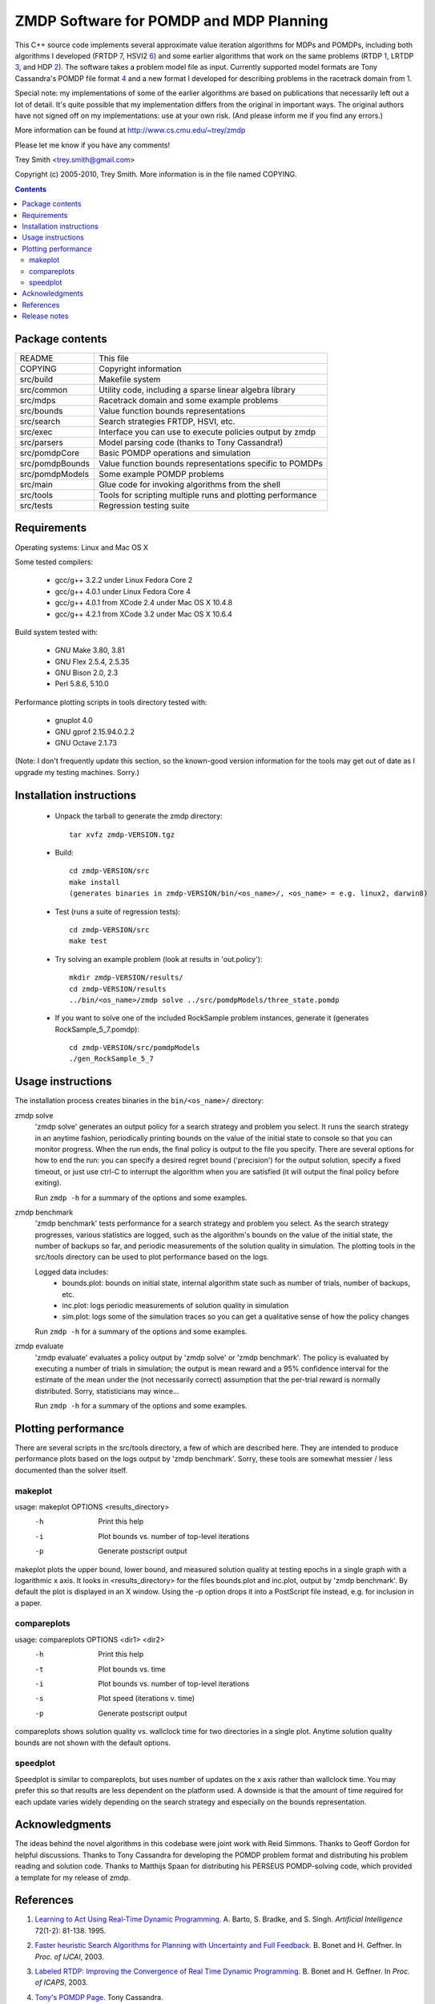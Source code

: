 ZMDP Software for POMDP and MDP Planning
========================================

This C++ source code implements several approximate value iteration
algorithms for MDPs and POMDPs, including both algorithms I developed
(FRTDP 7_, HSVI2 6_) and some earlier algorithms that work on the same
problems (RTDP 1_, LRTDP 3_, and HDP 2_).  The software takes a
problem model file as input.  Currently supported model formats are Tony
Cassandra's POMDP file format 4_ and a new format I developed for
describing problems in the racetrack domain from 1_.

Special note: my implementations of some of the earlier algorithms are
based on publications that necessarily left out a lot of detail.  It's
quite possible that my implementation differs from the original in
important ways.  The original authors have not signed off on my
implementations: use at your own risk.  (And please inform me if you
find any errors.)

More information can be found at http://www.cs.cmu.edu/~trey/zmdp

Please let me know if you have any comments!

Trey Smith <trey.smith@gmail.com>

Copyright (c) 2005-2010, Trey Smith.
More information is in the file named COPYING.

.. contents::

Package contents
~~~~~~~~~~~~~~~~

================ ===========================================================
README           This file
COPYING          Copyright information
src/build        Makefile system
src/common       Utility code, including a sparse linear algebra library
src/mdps         Racetrack domain and some example problems
src/bounds       Value function bounds representations
src/search       Search strategies FRTDP, HSVI, etc.
src/exec         Interface you can use to execute policies output by zmdp
src/parsers      Model parsing code (thanks to Tony Cassandra!)
src/pomdpCore    Basic POMDP operations and simulation
src/pomdpBounds  Value function bounds representations specific to POMDPs
src/pomdpModels  Some example POMDP problems
src/main         Glue code for invoking algorithms from the shell
src/tools        Tools for scripting multiple runs and plotting performance
src/tests        Regression testing suite
================ ===========================================================

Requirements
~~~~~~~~~~~~

Operating systems: Linux and Mac OS X

Some tested compilers:

 * gcc/g++ 3.2.2 under Linux Fedora Core 2
 * gcc/g++ 4.0.1 under Linux Fedora Core 4
 * gcc/g++ 4.0.1 from XCode 2.4 under Mac OS X 10.4.8
 * gcc/g++ 4.2.1 from XCode 3.2 under Mac OS X 10.6.4

Build system tested with:

 * GNU Make 3.80, 3.81
 * GNU Flex 2.5.4, 2.5.35
 * GNU Bison 2.0, 2.3
 * Perl 5.8.6, 5.10.0

Performance plotting scripts in tools directory tested with:

 * gnuplot 4.0
 * GNU gprof 2.15.94.0.2.2
 * GNU Octave 2.1.73

(Note: I don't frequently update this section, so the known-good version
information for the tools may get out of date as I upgrade my testing
machines.  Sorry.)

Installation instructions
~~~~~~~~~~~~~~~~~~~~~~~~~

 * Unpack the tarball to generate the zmdp directory::

    tar xvfz zmdp-VERSION.tgz

 * Build::

    cd zmdp-VERSION/src
    make install
    (generates binaries in zmdp-VERSION/bin/<os_name>/, <os_name> = e.g. linux2, darwin8)

 * Test (runs a suite of regression tests)::

    cd zmdp-VERSION/src
    make test

 * Try solving an example problem (look at results in 'out.policy')::

    mkdir zmdp-VERSION/results/
    cd zmdp-VERSION/results
    ../bin/<os_name>/zmdp solve ../src/pomdpModels/three_state.pomdp

 * If you want to solve one of the included RockSample problem
   instances, generate it (generates RockSample_5_7.pomdp)::

    cd zmdp-VERSION/src/pomdpModels
    ./gen_RockSample_5_7

Usage instructions
~~~~~~~~~~~~~~~~~~

The installation process creates binaries in the ``bin/<os_name>/``
directory:

zmdp solve
  'zmdp solve' generates an output policy for a search strategy and
  problem you select.  It runs the search strategy in an anytime
  fashion, periodically printing bounds on the value of the initial
  state to console so that you can monitor progress.  When the run ends,
  the final policy is output to the file you specify.  There are several
  options for how to end the run: you can specify a desired regret bound
  ('precision') for the output solution, specify a fixed timeout, or
  just use ctrl-C to interrupt the algorithm when you are satisfied (it
  will output the final policy before exiting).

  Run ``zmdp -h`` for a summary of the options and some examples.

zmdp benchmark
  'zmdp benchmark' tests performance for a search strategy and problem
  you select.  As the search strategy progresses, various statistics
  are logged, such as the algorithm's bounds on the value of the initial
  state, the number of backups so far, and periodic measurements of the
  solution quality in simulation.  The plotting tools in the src/tools
  directory can be used to plot performance based on the logs.

  Logged data includes:
   * bounds.plot: bounds on initial state, internal algorithm state such as
     number of trials, number of backups, etc.
   * inc.plot: logs periodic measurements of solution quality in simulation
   * sim.plot: logs some of the simulation traces so you can get a
     qualitative sense of how the policy changes

  Run ``zmdp -h`` for a summary of the options and some examples.

zmdp evaluate
  'zmdp evaluate' evaluates a policy output by 'zmdp solve' or 'zmdp benchmark'.
  The policy is evaluated by executing a number of trials in simulation;
  the output is mean reward and a 95% confidence interval for the estimate
  of the mean under the (not necessarily correct) assumption that the
  per-trial reward is normally distributed.  Sorry, statisticians may wince...

  Run ``zmdp -h`` for a summary of the options and some examples.

Plotting performance
~~~~~~~~~~~~~~~~~~~~

There are several scripts in the src/tools directory, a few of which
are described here.  They are intended to produce performance plots
based on the logs output by 'zmdp benchmark'.  Sorry, these tools are
somewhat messier / less documented than the solver itself.

makeplot
--------

usage: makeplot OPTIONS <results_directory>
   -h    Print this help
   -i    Plot bounds vs. number of top-level iterations
   -p    Generate postscript output

makeplot plots the upper bound, lower bound, and measured solution
quality at testing epochs in a single graph with a logarithmic x axis.
It looks in <results_directory> for the files bounds.plot and inc.plot,
output by 'zmdp benchmark'.  By default the plot is displayed in an X window.
Using the -p option drops it into a PostScript file instead, e.g. for
inclusion in a paper.

compareplots
------------

usage: compareplots OPTIONS <dir1> <dir2>
   -h    Print this help
   -t    Plot bounds vs. time
   -i    Plot bounds vs. number of top-level iterations
   -s    Plot speed (iterations v. time)
   -p    Generate postscript output

compareplots shows solution quality vs. wallclock time for two
directories in a single plot.  Anytime solution quality bounds are not
shown with the default options.

speedplot
---------

Speedplot is similar to compareplots, but uses number of updates on the
x axis rather than wallclock time.  You may prefer this so that results
are less dependent on the platform used.  A downside is that the amount
of time required for each update varies widely depending on the search
strategy and especially on the bounds representation.

Acknowledgments
~~~~~~~~~~~~~~~

The ideas behind the novel algorithms in this codebase were joint work
with Reid Simmons.  Thanks to Geoff Gordon for helpful discussions.
Thanks to Tony Cassandra for developing the POMDP problem format and
distributing his problem reading and solution code.  Thanks to Matthijs
Spaan for distributing his PERSEUS POMDP-solving code, which provided a
template for my release of zmdp.

References
~~~~~~~~~~

.. _1:

1. `Learning to Act Using Real-Time Dynamic
   Programming. <http://www.sciencedirect.com/science/article/pii/000437029400011O>`_
   A. Barto, S. Bradke, and S. Singh.
   *Artificial Intelligence* 72(1-2): 81-138. 1995.

.. _2:

2. `Faster heuristic Search Algorithms for Planning with
   Uncertainty and Full Feedback. <http://dl.acm.org/citation.cfm?id=1630835>`_
   B. Bonet and H. Geffner. In *Proc. of IJCAI*, 2003.

.. _3:

3. `Labeled RTDP: Improving the Convergence of Real Time Dynamic Programming.
   <ftp://ftp.cs.ucla.edu/pub/stat_ser/R319.pdf>`_
   B. Bonet and H. Geffner. In *Proc. of ICAPS*, 2003.

.. _4:

4. `Tony's POMDP Page <http://www.cs.brown.edu/research/ai/pomdp/>`_.
   Tony Cassandra.

.. _5:

5. `Heuristic Search Value Iteration for
   POMDPs. <http://www.cs.cmu.edu/~trey/pubs/b2hd-smith04hsvi.html>`_
   T. Smith and R. Simmons. In  *Proc. of UAI*, 2004.

.. _6:

6. `Point-based POMDP Algorithms: Improved Analysis and
   Implementation. <http://www.cs.cmu.edu/~trey/pubs/b2hd-smith05hsvi.html>`_
   T. Smith and R. Simmons. In *Proc. of UAI*, 2005.

.. _7:

7. `Focused Real-Time Dynamic Programming for
   MDPs. <http://www.cs.cmu.edu/~trey/pubs/b2hd-smith06frtdp.html>`_
   T. Smith and R. Simmons. In *Proc. of AAAI*, 2006.

Release notes
~~~~~~~~~~~~~

Changes from 1.1.0 to 1.1.7 (10 Sep 2009)

 * Tweaked build system to re-enable running ranlib over libraries.
   Seems to be required under Mac OS X 10.6 with some versions of Xcode
   (1.1.7, svn revision 1027).

 * Fixed several problems introduced by stricter gcc 4.3 standards
   compliance.  Examples: added #include <string.h> and <limits.h> in
   several places; added 'const' modifiers; now use c++0x unordered_map
   in place of GNU hash_map extension (1.1.6, svn revision 1026).

 * Changed 'unsigned pos' to 'size_t pos' in zmdpConfig.cc
   for 64-bit compatibility (1.1.6, svn revision 1025).

 * Added #include of signal.h in zmdp.cc to get sigaction() declaration.
   g++ became more strict about requiring #includes in version 4.x.
   (1.1.5, svn revision 1023).

 * Same Mac OS X version string problem cropped up again with Leopard; improved
   the build system fix to be more robust against future changes (1.1.5,
   svn revision 1023).

 * Fixed Mac OS X-specific compile error -- the version string returned by
   gcc changed after the transition to Intel processors, breaking a
   conditional in the build system (1.1.4, svn revision 1022).

 * Fixed compile error in the seldom-used example program
   src/exec/testExec.cc, which was trying to use an older version of the
   BoundPairExec interface (1.1.3).

 * Added capability for zmdpEvaluate to read in policies in the
   alpha vector format output by Tony Cassandra's pomdp-solve
   with the '-t cassandraAlpha' option.  However, at this point
   ZMDP does not output policies in this format (1.1.2).

 * Sped up policy evaluation by removing some unnecessary cache
   resets (1.1.2).

 * Added a "margin of error" to adaptive maximum depth calculation
   in FRTDP to avoid the potential for FRTDP to run an infinite
   number of trials without increasing the maximum depth (although
   this pathological behavior was never observed) (1.1.2).

 * Fixed invalid use of uninitialized memory in HDP implementation.  This
   calls into question earlier performance evaluations for HDP, but
   luckily the bug appears not to have had a significant impact (1.1.2).

 * Made further improvements to policy evaluation, including improved
   caching and sample reweighting to reduce variance (1.1.1).

 * Fixed a bug that caused a crash during policy evaluation with the
   hallway.pomdp problem (1.1.1).

Changes from 1.0.2 to 1.1.0 (24 Mar 2007)

 * Greatly improved speed of policy evaluation in zmdpBenchmark and
   zmdpEvaluate with better caching.  The improvements are controlled
   with the 'useEvaluationCache' config option, which is turned on by
   default.  Increased the default value of 'evaluationTrialsPerEpoch'
   to 1000.

 * Changed how confidence intervals are calculated when reporting
   expected long-term reward of a policy.  We now use the bootstrap
   method, which does not rely on a normality assumption.  The bootstrap
   result is expressed as 'mean min max' rather than 'mean +/- delta'.
   This forced the format of the 'inc.plot' output file and the
   zmdpEvaluate console output to change slightly.

 * Substantial code refactoring, which largely consisted of combining
   mostly redundant code blocks to improve maintainability.

Changes from 1.0.0 to 1.0.2 (22 Feb 2007)

 * Fixed problem of intermittent crashing when selecting actions in
   policy evaluation of certain POMDPs (1.0.2).

 * Fixed crashing problem when zmdpEvaluate is run with distinct
   planner and evaluation models (1.0.1).

Changes from 0.6.4 to 1.0.0 (9 Nov 2006)

 * Added ability to specify arbitrary discrete MDPs in the MDP variant
   of Tony Cassandra's POMDP format.

Changes from 0.6.0 to 0.6.4 (31 Oct 2006)

 * Added a simple template for implementing your own MDP model, see
   src/mdps/CustomMDP.{h,cc} (0.6.4).

 * Added ability to request a log of Q values for all queried nodes
   at the end of a run, using the 'qValuesOutputFile' parameter (0.6.4).

 * Fixed compilation problem under Mac OS X (0.6.3).

 * Several bug fixes and new regression tests, now properly respects
   optional speedup flags for POMDP bounds representations (0.6.2).

 * Old 'valueFunctionRepresentation' parameter now split into separate
   'lowerBoundRepresentation' and 'upperBoundRepresentation' parameters
   for more flexibility (0.6.1).

 * Added regression tests: run with 'make test' (0.6.1).

 * Fixed bug with zmdpEvaluate crashing (0.6.1).

Changes from 0.5.5 to 0.6.0 (17 Oct 2006)

 * Added configuration file support, modified command-line options to
   front-end binaries.  Several parameters that were previously
   hard-coded can now be configured at run-time.

 * Fixed problem with zmdpSolve crashing on some POMDP models; the
   problem was caused by subtle errors in upper bound pruning with -v
   convex.

Changes from 0.5.0 to 0.5.5 (2 Oct 2006)

 * Added --max-horizon option to zmdpSolve and zmdpBenchmark.  The
   new parameter allows solution of undiscounted POMDP problems (0.5.5).

 * Another fix for zmdpEvaluate crashes, specifically when the fast
   model parser is not used (0.5.4).

 * Fixed zmdpEvaluate crashes.  Added --max-steps option to zmdpEvaluate
   (0.5.3).

 * Added some caching and optimizations to the 'convex' value function
   for POMDPs (-v convex).  On large sparse problems, I measured up to 8x
   speedup relative to the old implementation (0.5.2).

 * Added beta version of 'zmdpEvaluate' binary, which reads in a policy
   (currently POMDP only) and evaluates it in simulation.  The model
   used in simulation can be different from the model used in planning
   (0.5.2).

 * PomdpExec is now an abstract class with one derived implementation.
   This will make it easier to add different policy types later (0.5.1).

Changes from 0.4.2 to 0.5.0 (24 Jun 2006)

 * Added PomdpExec, an interface you can use to write an executive that
   reads in and executes POMDP policies output by zmdp.  (See
   src/pomdpExec/testPomdpExec.cc for an example.)

 * Added ability for zmdpBenchmark to write out a policy file at each
   evaluation epoch.

 * Added an early version of the LifeSurvey POMDP domain (this domain may
   change in future releases).

Changes from 0.4.0 to 0.4.2 (5 Jun 2006)

 * Fixed initialization of bounds when '-v point' is used with POMDPs
   (0.4.2).

 * Fixed syntax error in the problem generated by
   pomdpModels/gen_RockSample_5_5 (0.4.2).

 * Fixed a bug which caused zmdpSolve to crash when convex bounds
   and FRTDP were used together on some problems (0.4.1).

Changes from 0.3.1 to 0.4.0 (1 Jun 2006)

 * The POMDP model file format has changed slightly to restore
   conformance with Tony Cassandra's definition.  The zmdp language
   extension for declaring terminal states ('E: ...') is no longer
   necessary and no longer supported.  To my knowledge, only models that
   I created and distributed in zmdp use E: declarations; those models
   have been updated by commenting out E: lines.

 * Initialization with the standard parser (used when zmdpSolve is
   invoked without -f) is now much more efficient in time and memory.
   Use of -f should no longer be necessary in most cases.

Changes from 0.3.0 to 0.3.1 (12 May 2006)

 * Fixed a spurious error about policy output not being supported.

Changes from 0.2.1 to 0.3.0 (28 Apr 2006)

 * Refactored code so that different problem types, search strategies,
   and value function representations can be mixed and matched.

 * There are now separate binaries for benchmarking algorithms
   (with incremental policy evaluation) and just solving particular
   POMDPs (with policy output at the end).

 * No longer split binaries for each solution algorithm -- there are too
   many combinations to have a different binary for each.

Changes from 0.2.0 to 0.2.1 (14 Apr 2006)

 * Fixed problem with directory structure in tarball that broke
   compilation.

 * Performance vs. number of updates for the HSVI algorithm is now
   output in the bounds.plot file in the same format as for other
   algorithms, suitable for plotting using the speedplot utility.

Changes from zpomdp 0.1 to zmdp 0.2.0 (27 Feb 2006)

 * zmdp now includes MDP solving as well as POMDP solving
   capabilities (hence the name change).

 * Created uniform MDP/POMDP API so that POMDPs formulated as
   belief-space MDPs can be passed to MDP heuristic search algorithms.

 * Some code has been refactored to reduce code duplication and
   provide cleaner interfaces.  This involved shuffling directories.

 * Implemented racetrack domain and some sample problems from the
   literature.

 * Implemented RTDP, LRTDP, HDP, HDP+L, and FRTDP.

 * Separate binaries are now produced for each (problem type, algorithm)
   pair rather than a single unified binary.

zpomdp 0.1.0 (28 Oct 2005)

 * Initial release.
